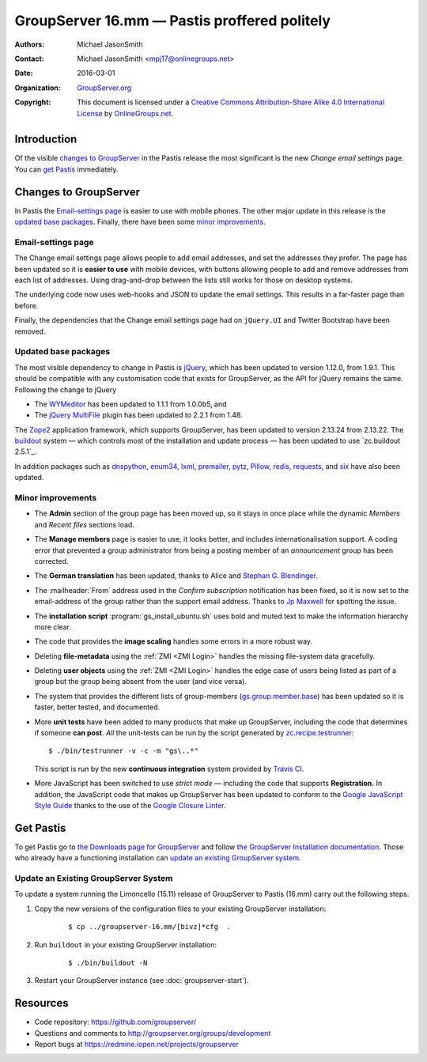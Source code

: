 =============================================
GroupServer 16.mm — Pastis proffered politely
=============================================

:Authors: `Michael JasonSmith`_;
:Contact: Michael JasonSmith <mpj17@onlinegroups.net>
:Date: 2016-03-01
:Organization: `GroupServer.org`_
:Copyright: This document is licensed under a
  `Creative Commons Attribution-Share Alike 4.0 International
  License`_ by `OnlineGroups.net`_.

..  _Creative Commons Attribution-Share Alike 4.0 International License:
    https://creativecommons.org/licenses/by-sa/4.0/

.. highlight:: console

------------
Introduction
------------

Of the visible `changes to GroupServer`_ in the Pastis release
the most significant is the new *Change email settings* page. You
can `get Pastis`_ immediately.

----------------------
Changes to GroupServer
----------------------

In Pastis the `Email-settings page`_ is easier to use with mobile
phones. The other major update in this release is the `updated
base packages`_. Finally, there have been some `minor
improvements`_.

.. index::
   single: Profile
   pair: Email; Settings
   pair: JavaScript; jQuery.UI
   pair: JavaScript; Bootstrap

Email-settings page
===================

The Change email settings page allows people to add email addresses, and
set the addresses they prefer. The page has been updated so it is
**easier to use** with mobile devices, with buttons allowing
people to add and remove addresses from each list of
addresses. Using drag-and-drop between the lists still works for
those on desktop systems.

The underlying code now uses web-hooks and JSON to update the
email settings. This results in a far-faster page than before.

Finally, the dependencies that the Change email settings page had
on ``jQuery.UI`` and Twitter Bootstrap have been removed.

.. index::
   single: Dependencies
   pair: Install; Buildout
   pair: JavaScript; jQuery
   pair: JavaScript; MultiFile
   pair: JavaScript; WYMeditor

Updated base packages
=====================

The most visible dependency to change in Pastis is jQuery_, which
has been updated to version 1.12.0, from 1.9.1. This should be
compatible with any customisation code that exists for
GroupServer, as the API for jQuery remains the same. Following
the change to jQuery

* The WYMeditor_ has been updated to 1.1.1 from 1.0.0b5, and
* The `jQuery MultiFile`_ plugin has been updated to 2.2.1 from
  1.48.

The Zope2_ application framework, which supports GroupServer, has
been updated to version 2.13.24 from 2.13.22. The buildout_
system — which controls most of the installation and update
process — has been updated to use `zc.buildout 2.5.1`_.

In addition packages such as dnspython_, enum34_, lxml_,
premailer_, pytz_, Pillow_, redis_, requests_, and six_ have also
been updated.

.. _buildout: http://www.buildout.org/en/latest/
.. _dnspython: https://pypi.python.org/pypi/dnspython
.. _enum34: https://pypi.python.org/pypi/six
.. _jQuery: http://jquery.com/
.. _jQuery MultiFile: http://www.fyneworks.com/jquery/multifile/
.. _lxml: https://pypi.python.org/pypi/lxml
.. _premailer: https://pypi.python.org/pypi/premailer
.. _pytz: https://pypi.python.org/pypi/pytz
.. _Pillow: https://pypi.python.org/pypi/Pillow
.. _redis: https://pypi.python.org/pypi/redis
.. _requests: https://pypi.python.org/pypi/requests
.. _six: https://pypi.python.org/pypi/six
.. _WYMeditor: http://wymeditor.github.io/wymeditor/
.. _zc.buildout 2.3.1: https://pypi.python.org/pypi/zc.buildout/2.3.1
.. _Zope2: https://pypi.python.org/pypi/Zope2

.. index::
   single: Administration
   single: Installation
   single: Unit tests
   single: Continuous integration
   pair: Email; Can post
   pair: Internationalisation; German
   pair: JavaScript; Style guide
   pair: Notification; Confirm subscription
   pair: ZMI; User objects
   pair: ZMI; File objects
   triple: Group; Type; Announcement

Minor improvements
==================

* The **Admin** section of the group page has been moved up, so
  it stays in once place while the dynamic *Members* and *Recent
  files* sections load.

* The **Manage members** page is easier to use, it looks better,
  and includes internationalisation support. A coding error that
  prevented a group administrator from being a posting member of
  an *announcement* group has been corrected.

* The **German translation** has been updated, thanks to Alice
  and `Stephan G. Blendinger`_.

* The :mailheader:`From` address used in the *Confirm
  subscription* notification has been fixed, so it is now set to
  the email-address of the group rather than the support email
  address. Thanks to `Jp Maxwell`_ for spotting the issue.

* The **installation script** :program:`gs_install_ubuntu.sh`
  uses bold and muted text to make the information hierarchy more
  clear.

* The code that provides the **image scaling** handles some
  errors in a more robust way.

* Deleting **file-metadata** using the :ref:`ZMI <ZMI Login>`
  handles the missing file-system data gracefully.

* Deleting **user objects** using the :ref:`ZMI <ZMI Login>`
  handles the edge case of users being listed as part of a group
  but the group being absent from the user (and vice versa).

* The system that provides the different lists of group-members
  (`gs.group.member.base`_) has been updated so it is faster,
  better tested, and documented.

* More **unit tests** have been added to many products that make
  up GroupServer, including the code that determines if someone
  **can post**. *All* the unit-tests can be run by the script
  generated by `zc.recipe.testrunner`_::

    $ ./bin/testrunner -v -c -m "gs\..*"

  This script is run by the new **continuous integration** system
  provided by `Travis CI`_.

* More JavaScript has been switched to use *strict mode* —
  including the code that supports **Registration.** In addition,
  the JavaScript code that makes up GroupServer has been updated
  to conform to the `Google JavaScript Style Guide`_ thanks to
  the use of the `Google Closure Linter`_.

.. _Stephan G. Blendinger:
   https://www.transifex.com/user/profile/stephanblendinger/

.. _Jp Maxwell: http://groupserver.org/p/4JbY4KDDFPrgfnMmgkZ31v

.. _gs.group.member.base:
   https://github.com/groupserver/gs.group.member.base

.. _zc.recipe.testrunner:
   https://pypi.python.org/pypi/zc.recipe.testrunner/

.. _Travis CI: https://travis-ci.org/groupserver/

.. _Google JavaScript Style Guide:
   https://google.github.io/styleguide/javascriptguide.xml

.. _Google Closure Linter:
   https://developers.google.com/closure/utilities/

----------
Get Pastis
----------

To get Pastis go to `the Downloads page for GroupServer`_
and follow `the GroupServer Installation documentation`_. Those
who already have a functioning installation can `update an
existing GroupServer system`_.

..  _The Downloads page for GroupServer: http://groupserver.org/downloads
..  _The GroupServer Installation documentation:
    http://groupserver.readthedocs.org/

Update an Existing GroupServer System
=====================================

To update a system running the Limoncello (15.11) release of
GroupServer to Pastis (16.mm) carry out the following steps.

#.  Copy the new versions of the configuration files to your
    existing GroupServer installation:

      ::

        $ cp ../groupserver-16.mm/[bivz]*cfg  .

#.  Run ``buildout`` in your existing GroupServer installation:

      ::

        $ ./bin/buildout -N

#.  Restart your GroupServer instance (see
    :doc:`groupserver-start`).

---------
Resources
---------

- Code repository: https://github.com/groupserver/
- Questions and comments to
  http://groupserver.org/groups/development
- Report bugs at https://redmine.iopen.net/projects/groupserver

..  _GroupServer: http://groupserver.org/
..  _GroupServer.org: http://groupserver.org/
..  _OnlineGroups.Net: https://onlinegroups.net/
..  _Michael JasonSmith: http://groupserver.org/p/mpj17
..  _Dan Randow: http://groupserver.org/p/danr
..  _Bill Bushey: http://groupserver.org/p/wbushey
..  _Alice Rose: https://twitter.com/heldinz
..  _E-Democracy.org: http://forums.e-democracy.org/

..  LocalWords:  refactored iopen JPEG redmine jQuery jquery async Rakı Bushey
..  LocalWords:  Randow Organization sectnum Slivovica DMARC CSS Calvados AIRA
..  LocalWords:  SMTP smtp mbox CSV Transifex cfg mkdir groupserver Vimeo WAI
..  LocalWords:  buildout Limoncello iframe Pastis Linter
